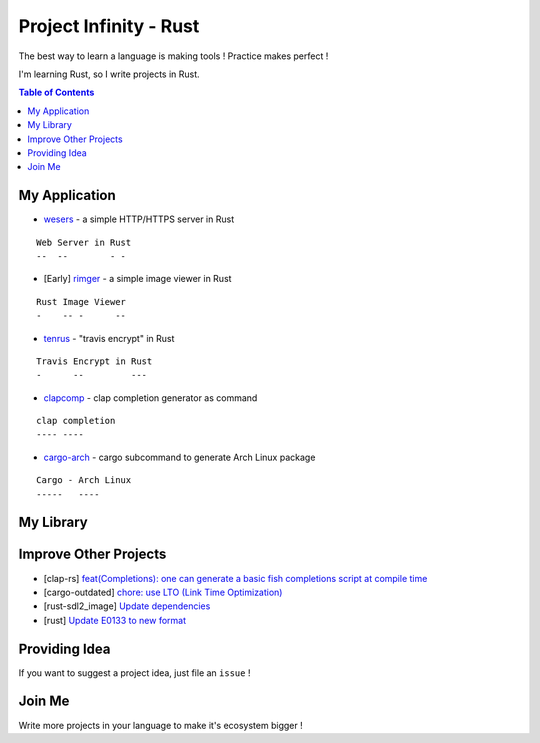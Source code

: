 ========================================
Project Infinity - Rust
========================================

The best way to learn a language is making tools ! Practice makes perfect !

I'm learning Rust, so I write projects in Rust.


.. contents:: Table of Contents



My Application
========================================


* `wesers <https://github.com/wdv4758h/wesers>`_ - a simple HTTP/HTTPS server in Rust

::

    Web Server in Rust
    --  --        - -

* [Early] `rimger <https://github.com/wdv4758h/rimger>`_ - a simple image viewer in Rust

::

    Rust Image Viewer
    -    -- -      --

* `tenrus <https://github.com/wdv4758h/tenrus>`_ - "travis encrypt" in Rust

::

    Travis Encrypt in Rust
    -      --         ---

* `clapcomp <https://github.com/wdv4758h/clapcomp>`_ - clap completion generator as command

::

    clap completion
    ---- ----

* `cargo-arch <https://github.com/wdv4758h/cargo-arch>`_ - cargo subcommand to generate Arch Linux package

::

    Cargo - Arch Linux
    -----   ----



My Library
========================================



Improve Other Projects
========================================

* [clap-rs] `feat(Completions): one can generate a basic fish completions script at compile time <https://github.com/kbknapp/clap-rs/commit/1979d2f2f3216e57d02a97e624a8a8f6cf867ed9>`_
* [cargo-outdated] `chore: use LTO (Link Time Optimization) <https://github.com/kbknapp/cargo-outdated/commit/ce2921377a57612488d0e44bb50f600c98a2042e>`_
* [rust-sdl2_image] `Update dependencies <https://github.com/xsleonard/rust-sdl2_image/commit/b8a88af46f6df0e4be346d6711c34454729a0f37>`_
* [rust] `Update E0133 to new format <https://github.com/rust-lang/rust/commit/e7065b7f92c777b70065b51f930fa494600cd275>`_



Providing Idea
========================================

If you want to suggest a project idea, just file an ``issue`` !



Join Me
========================================

Write more projects in your language to make it's ecosystem bigger !
